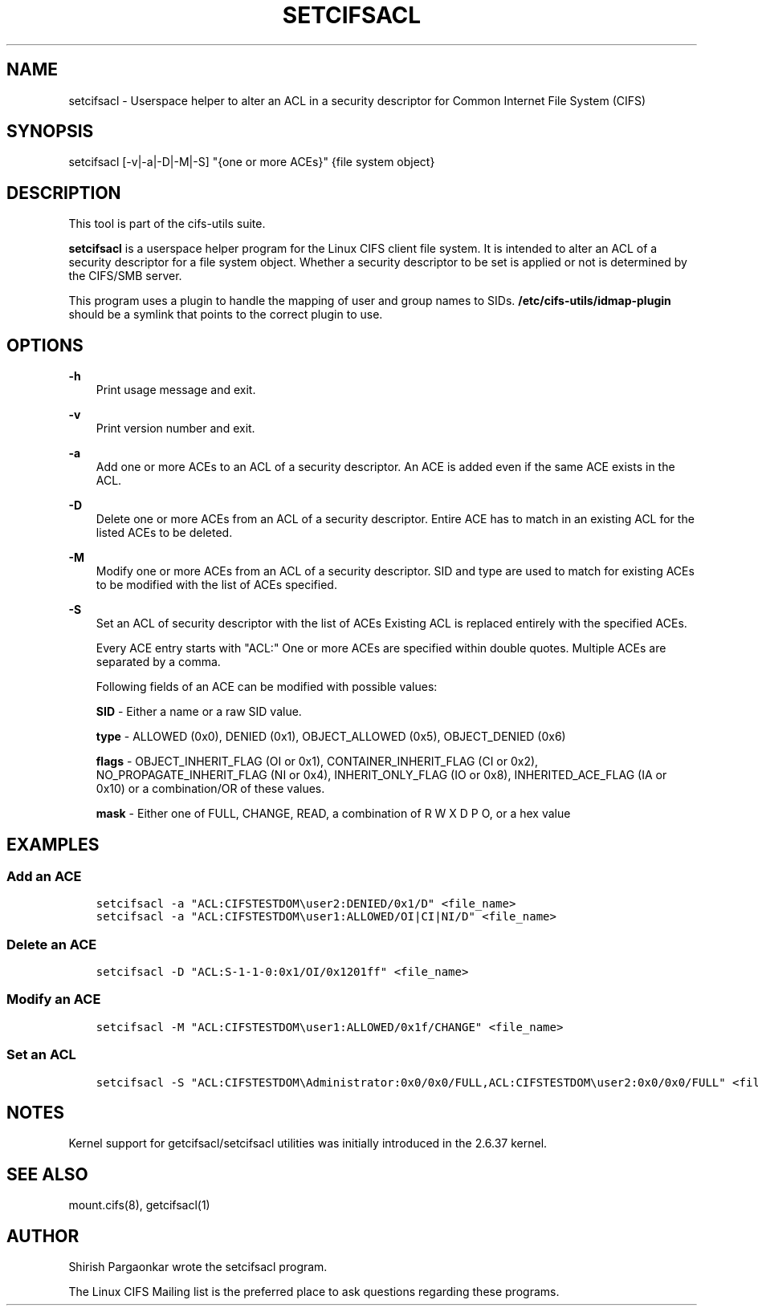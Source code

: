 .\" Man page generated from reStructuredText.
.
.TH SETCIFSACL 1 "" "" ""
.SH NAME
setcifsacl \- Userspace helper to alter an ACL in a security descriptor for Common Internet File System (CIFS)
.
.nr rst2man-indent-level 0
.
.de1 rstReportMargin
\\$1 \\n[an-margin]
level \\n[rst2man-indent-level]
level margin: \\n[rst2man-indent\\n[rst2man-indent-level]]
-
\\n[rst2man-indent0]
\\n[rst2man-indent1]
\\n[rst2man-indent2]
..
.de1 INDENT
.\" .rstReportMargin pre:
. RS \\$1
. nr rst2man-indent\\n[rst2man-indent-level] \\n[an-margin]
. nr rst2man-indent-level +1
.\" .rstReportMargin post:
..
.de UNINDENT
. RE
.\" indent \\n[an-margin]
.\" old: \\n[rst2man-indent\\n[rst2man-indent-level]]
.nr rst2man-indent-level -1
.\" new: \\n[rst2man-indent\\n[rst2man-indent-level]]
.in \\n[rst2man-indent\\n[rst2man-indent-level]]u
..
.SH SYNOPSIS
.sp
setcifsacl [\-v|\-a|\-D|\-M|\-S] "{one or more ACEs}" {file system object}
.SH DESCRIPTION
.sp
This tool is part of the cifs\-utils suite.
.sp
\fBsetcifsacl\fP is a userspace helper program for the Linux CIFS client
file system.  It is intended to alter an ACL of a security descriptor
for a file system object.  Whether a security descriptor to be set is
applied or not is determined by the CIFS/SMB server.
.sp
This program uses a plugin to handle the mapping of user and group
names to SIDs.  \fB/etc/cifs\-utils/idmap\-plugin\fP  should be a symlink that points to the
correct plugin to use.
.SH OPTIONS
.sp
\fB\-h\fP
.INDENT 0.0
.INDENT 3.5
Print usage message and exit.
.UNINDENT
.UNINDENT
.sp
\fB\-v\fP
.INDENT 0.0
.INDENT 3.5
Print version number and exit.
.UNINDENT
.UNINDENT
.sp
\fB\-a\fP
.INDENT 0.0
.INDENT 3.5
Add one or more ACEs to an ACL of a security descriptor.  An ACE is
added even if the same ACE exists in the ACL.
.UNINDENT
.UNINDENT
.sp
\fB\-D\fP
.INDENT 0.0
.INDENT 3.5
Delete one or more ACEs from an ACL of a security descriptor.  Entire
ACE has to match in an existing ACL for the listed ACEs to be deleted.
.UNINDENT
.UNINDENT
.sp
\fB\-M\fP
.INDENT 0.0
.INDENT 3.5
Modify one or more ACEs from an ACL of a security descriptor.  SID and
type are used to match for existing ACEs to be modified with the list
of ACEs specified.
.UNINDENT
.UNINDENT
.sp
\fB\-S\fP
.INDENT 0.0
.INDENT 3.5
Set an ACL of security descriptor with the list of ACEs Existing ACL
is replaced entirely with the specified ACEs.
.sp
Every ACE entry starts with "ACL:" One or more ACEs are specified
within double quotes.  Multiple ACEs are separated by a comma.
.sp
Following fields of an ACE can be modified with possible values:
.sp
\fBSID\fP \- Either a name or a raw SID value.
.sp
\fBtype\fP \- ALLOWED (0x0), DENIED (0x1), OBJECT_ALLOWED (0x5), OBJECT_DENIED (0x6)
.sp
\fBflags\fP \- OBJECT_INHERIT_FLAG (OI or 0x1), CONTAINER_INHERIT_FLAG (CI or 0x2), NO_PROPAGATE_INHERIT_FLAG (NI or
0x4), INHERIT_ONLY_FLAG (IO or 0x8), INHERITED_ACE_FLAG (IA or 0x10)
or a combination/OR of these values.
.sp
\fBmask\fP \- Either one of FULL, CHANGE, READ, a combination of R W X D P O, or a hex value
.UNINDENT
.UNINDENT
.SH EXAMPLES
.SS Add an ACE
.INDENT 0.0
.INDENT 3.5
.sp
.nf
.ft C
setcifsacl \-a "ACL:CIFSTESTDOM\euser2:DENIED/0x1/D" <file_name>
setcifsacl \-a "ACL:CIFSTESTDOM\euser1:ALLOWED/OI|CI|NI/D" <file_name>
.ft P
.fi
.UNINDENT
.UNINDENT
.SS Delete an ACE
.INDENT 0.0
.INDENT 3.5
.sp
.nf
.ft C
setcifsacl \-D "ACL:S\-1\-1\-0:0x1/OI/0x1201ff" <file_name>
.ft P
.fi
.UNINDENT
.UNINDENT
.SS Modify an ACE
.INDENT 0.0
.INDENT 3.5
.sp
.nf
.ft C
setcifsacl \-M "ACL:CIFSTESTDOM\euser1:ALLOWED/0x1f/CHANGE" <file_name>
.ft P
.fi
.UNINDENT
.UNINDENT
.SS Set an ACL
.INDENT 0.0
.INDENT 3.5
.sp
.nf
.ft C
setcifsacl \-S "ACL:CIFSTESTDOM\eAdministrator:0x0/0x0/FULL,ACL:CIFSTESTDOM\euser2:0x0/0x0/FULL" <file_name>
.ft P
.fi
.UNINDENT
.UNINDENT
.SH NOTES
.sp
Kernel support for getcifsacl/setcifsacl utilities was initially
introduced in the 2.6.37 kernel.
.SH SEE ALSO
.sp
mount.cifs(8), getcifsacl(1)
.SH AUTHOR
.sp
Shirish Pargaonkar wrote the setcifsacl program.
.sp
The Linux CIFS Mailing list is the preferred place to ask questions
regarding these programs.
.\" Generated by docutils manpage writer.
.
